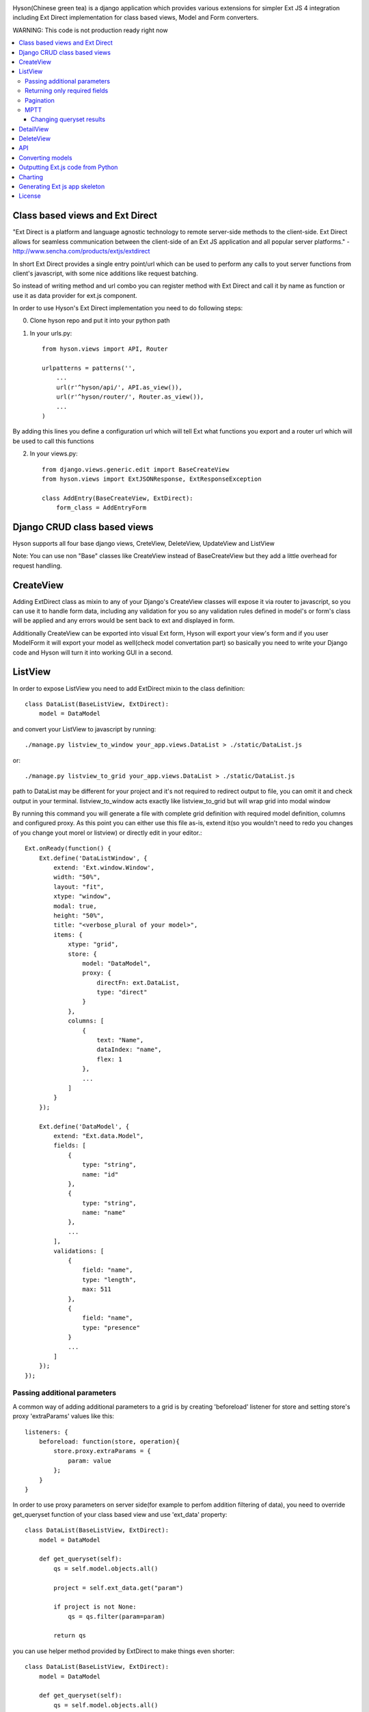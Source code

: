 .. image:: https://github.com/Axion/Hyson/blob/master/static/hyson.png?raw=true

Hyson(Chinese green tea) is a django application which provides various extensions for simpler Ext JS 4 integration
including Ext Direct implementation for class based views, Model and Form converters.


WARNING: This code is not production ready right now

.. contents:: :local:

Class based views and Ext Direct
--------------------------------

"Ext Direct is a platform and language agnostic technology to remote server-side methods to the client-side.
Ext Direct allows for seamless communication between the client-side of an Ext JS application and all popular server
platforms." - http://www.sencha.com/products/extjs/extdirect

In short Ext Direct provides a single entry point/url which can be used to perform any calls to yout server functions
from client's javascript, with some nice additions like request batching.

So instead of writing method and url combo you can register method with Ext Direct and call it by name as function
or use it as data provider for ext.js component.

In order to use Hyson's Ext Direct implementation you need to do following steps:

0. Clone hyson repo and put it into your python path

1. In your urls.py::

    from hyson.views import API, Router

    urlpatterns = patterns('',
        ...
        url(r'^hyson/api/', API.as_view()),
        url(r'^hyson/router/', Router.as_view()),
        ...
    )

By adding this lines you define a configuration url which will tell Ext what functions you export and a router url
which will be used to call this functions

2. In your views.py::

    from django.views.generic.edit import BaseCreateView
    from hyson.views import ExtJSONResponse, ExtResponseException

    class AddEntry(BaseCreateView, ExtDirect):
        form_class = AddEntryForm


Django CRUD class based views
-----------------------------

Hyson supports all four base django views, CreteView, DeleteView, UpdateView and ListView

Note: You can use non "Base" classes like CreateView instead of BaseCreateView but they add a little overhead
for request handling.

CreateView
----------

Adding ExtDirect class as mixin to any of your Django's CreateView classes will expose it via router to javascript,
so you can use it to handle form data, including any validation for you so any validation rules defined in
model's or form's class will be applied and any errors would be sent back to ext and displayed in form.

Additionally CreateView can be exported into visual Ext form, Hyson will export your view's form and if you user
ModelForm it will export your model as well(check model convertation part)
so basically you need to write your Django code and Hyson will turn it into working GUI in a second.


ListView
--------

In order to expose ListView you need to add ExtDirect mixin to the class definition::

    class DataList(BaseListView, ExtDirect):
        model = DataModel

and convert your ListView to javascript by running::

    ./manage.py listview_to_window your_app.views.DataList > ./static/DataList.js

or::

    ./manage.py listview_to_grid your_app.views.DataList > ./static/DataList.js

path to DataList may be different for your project and it's not required to redirect output to file, you can omit
it and check output in your terminal. listview_to_window acts exactly like listview_to_grid but will wrap grid into
modal window

By running this command you will generate a file with complete grid definition with required model definition,
columns and configured proxy. As this point you can either use this file as-is, extend it(so you wouldn't need to redo
you changes of you change yout morel or listview) or directly edit in your editor.::

    Ext.onReady(function() {
        Ext.define('DataListWindow', {
            extend: 'Ext.window.Window',
            width: "50%",
            layout: "fit",
            xtype: "window",
            modal: true,
            height: "50%",
            title: "<verbose_plural of your model>",
            items: {
                xtype: "grid",
                store: {
                    model: "DataModel",
                    proxy: {
                        directFn: ext.DataList,
                        type: "direct"
                    }
                },
                columns: [
                    {
                        text: "Name",
                        dataIndex: "name",
                        flex: 1
                    },
                    ...
                ]
            }
        });

        Ext.define('DataModel', {
            extend: "Ext.data.Model",
            fields: [
                {
                    type: "string",
                    name: "id"
                },
                {
                    type: "string",
                    name: "name"
                },
                ...
            ],
            validations: [
                {
                    field: "name",
                    type: "length",
                    max: 511
                },
                {
                    field: "name",
                    type: "presence"
                }
                ...
            ]
        });
    });



Passing additional parameters
`````````````````````````````

A common way of adding additional parameters to a grid is by creating 'beforeload' listener for store and setting
store's proxy 'extraParams' values like this::

    listeners: {
        beforeload: function(store, operation){
            store.proxy.extraParams = {
                param: value
            };
        }
    }

In order to use proxy parameters on server side(for example to perfom addition filtering of data), you need
to override get_queryset function of your class based view and use 'ext_data' property::

    class DataList(BaseListView, ExtDirect):
        model = DataModel

        def get_queryset(self):
            qs = self.model.objects.all()

            project = self.ext_data.get("param")

            if project is not None:
                qs = qs.filter(param=param)

            return qs

you can use helper method provided by ExtDirect to make things even shorter::

    class DataList(BaseListView, ExtDirect):
        model = DataModel

        def get_queryset(self):
            qs = self.model.objects.all()
            qs = self._filter_ne(qs, "param")
            return qs


Returning only required fields
``````````````````````````````

By default hyson will send every field of model in queryset if you want to pass only a set of fields you can execute
'values' call on your queryset, in this example only id and project fields will be passed::

    class DataListView(BaseListView, ExtDirect):
        model = DataModel

        def get_queryset(self):
            qs = self.model.objects.all()
            return qs.values('project', 'id')


Pagination
``````````

ExtDirect mixin will take care of pagination for you, if you provide 'paginate_by' property in your ListView class hyson
will use this value when generating js for your view and will paginate using only this amount of items, if you don't
provide paginate_by, hyson will use ranges provided by client's request.

MPTT
````

You can use ListView to generate tree if your model is registered by mptt.

Changing queryset results
'''''''''''''''''''''''''
Please keep in mind that changing queryset in get_queryset may be a bad idea if you don't do it lazily and use
pagination at the same time. In this case your modifications will be applied to EVERY element in queryset
before subsetting.::

    class DataListView(BaseListView, ExtDirect):
        model = DataModel
        painate_by = 10

        def get_queryset(self):
            qs = self.model.objects.all()

            entries = list()
            for link in qs:
                entries.append({
                    'id': link.pk,
                    'link': "http://" + link.link,
                    'size': link.internal_size
                })

            return entries

depending on the number of DataModel entries, this example may be terrible slow. This can be resolved by using two
different approaches - you can move any code that outputs data to methods of model(which is the right way of
doing things if you need to use this in many places) or define '_finalize_entry' function in your ListView class,
it will be called for every QuerySet entry before serializing.::

    class DataListView(BaseListView, ExtDirect):
        model = DataModel
        painate_by = 10

        def get_queryset(self):
            return self.model.objects.all()

        def _finalize_entry(self, link):
            return {
                'id': link.pk,
                'link': "http://" + link.link,
                'size': link.internal_size
            }


DetailView
----------

You can use DetailView to generate Ext JS DataView component, by default Hyson will provide a very simple base template
that will display every property of your Model, it's up to you to implement additional display logic.

You need to provide ID to select entry to display, by default it's ID of the model, but you can configure DetailsView
as if you would use it without Hyson to use different field.

There are lot's of ways to pass your id, but two mos common are either defining your own event listener for the store:::

    


DeleteView
----------

DeleteView doen't produce any visual components, but may be used with Ext JS components like Grids and as part of APIsde

API
---

Ext JS components like Grid allows to perform more than one CRUD actions on items, for example you may allow users to
add, delete and edit rows. In this case, instead of providing 'directFn' function of your proxy - you provide and
api.


Converting models
-----------------

Hyson provides a command to turn your model definition into Ext.js one.

For example of you have a model you can convert it using model_to_extmodel command:::

    ./manage.py model_to_extmodel your_app.models.DataModel > ./static/DataModel.js

Outputting Ext.js code from Python
----------------------------------

Hyson provides a basic number of classes to output javascript code from python, this is mostly used
internally in converters but may be usefull in some cases.::

    grid = ExtGrid()
    print grid

will output grid with default predefined parameters::

    {
        xtype: "grid",
        store: {
            proxy: {
                type: "direct"
            }
        }
    }

if you pass as_class and name params to constructor, instead of raw component data you will get full extendable class::

    grid = ExtGrid(as_class=True, name=MyGrid)
    print grid

output::

    Ext.define('MyGrid', {
        extend: 'Ext.grid.Panel',
        xtype: "grid",
        store: {
            proxy: {
                type: "direct"
            }
        }
    });

passing any other params to constructor will append them to list of outputed properties::

    grid = ExtGrid(width="90%")
    print grid

output::

    {
        xtype: "grid",
        store: {
            proxy: {
                type: "direct"
            }
        },
        width: "90%"
    }

Please note that this classes do not check provided params in any way and will output them as-as.

Charting
--------

Ext JS 4 provides powerfull charting capabilities which can be utilized in Django project by using ExtChartView class.::

    from random import random
    class BarChart(ExtChartView, ExtDirect):
        xtype = 'bar'
        series = ['data1', 'data2']

        def get_series(self):
            return [{self.series[0]: random(), self.series[1]: random()} for i in range(11)]

you can convert ExtChartView to Ext JS chart by running::

    ./manage.py chartview_to_chart your_app.views.BarChart > ./static/BarChart.js

output::

    ---


If you need to configure Chart output - you can use 'defaults' property of ExtChartView to override 'defaults' of
ExtChart created for output::

      class BarChart(ExtChartView, ExtDirect):
          defaults = {
            'animate': False
          }

          ...

output::

    ---

Generating Ext js app skeleton
------------------------------
Hyson provides manage.py command to generate base Ext js powered application::

    ./manage.py startextapp <app_name>

License
-------

Hyson is licensed under GPLv3, please contact us if you want to use it in closed source software.